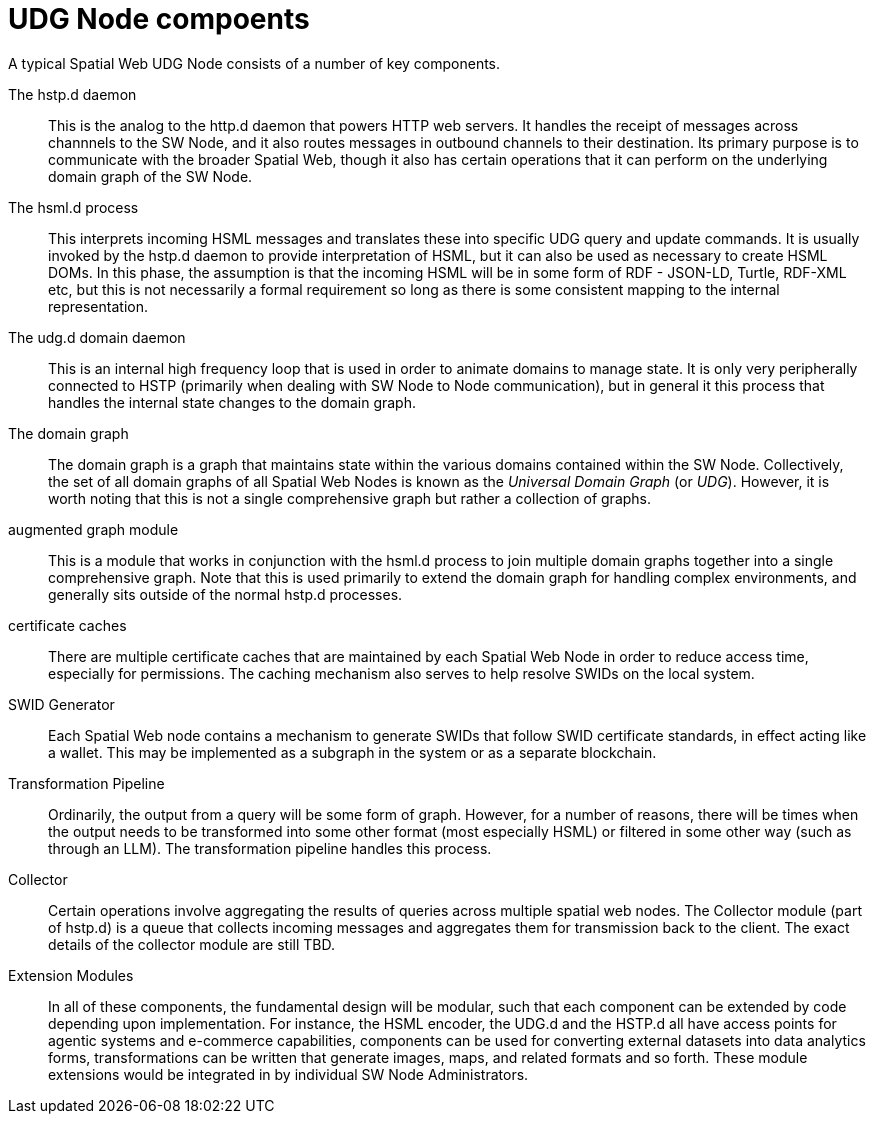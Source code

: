 = UDG Node compoents

A typical Spatial Web UDG Node consists of a number of key components.

The hstp.d daemon::
This is the analog to the http.d daemon that powers HTTP web servers. It handles
the receipt of messages across channnels to the SW Node, and it also routes
messages in outbound channels to their destination. Its primary purpose is to
communicate with the broader Spatial Web, though it also has certain operations
that it can perform on the underlying domain graph of the SW Node.

The hsml.d process::
This interprets incoming HSML messages and translates these into specific UDG
query and update commands. It is usually invoked by the hstp.d daemon to provide
interpretation of HSML, but it can also be used as necessary to create HSML
DOMs. In this phase, the assumption is that the incoming HSML will be in some
form of RDF - JSON-LD, Turtle, RDF-XML etc, but this is not necessarily a formal
requirement so long as there is some consistent mapping to the internal
representation.

The udg.d domain daemon::
This is an internal high frequency loop that is used in order to animate domains
to manage state. It is only very peripherally connected to HSTP (primarily when
dealing with SW Node to Node communication), but in general it this process that
handles the internal state changes to the domain graph.

The domain graph::
The domain graph is a graph that maintains state within the various domains
contained within the SW Node. Collectively, the set of all domain graphs of all
Spatial Web Nodes is known as the __Universal Domain Graph__ (or __UDG__).
However, it is worth noting that this is not a single comprehensive graph but
rather a collection of graphs.

augmented graph module::
This is a module that works in conjunction with the hsml.d process to join
multiple domain graphs together into a single comprehensive graph. Note that
this is used primarily to extend the domain graph for handling complex
environments, and generally sits outside of the normal hstp.d processes.

certificate caches::
There are multiple certificate caches that are maintained by each Spatial Web
Node in order to reduce access time, especially for permissions. The caching
mechanism also serves to help resolve SWIDs on the local system.

SWID Generator::
Each Spatial Web node contains a mechanism to generate SWIDs that follow SWID
certificate standards, in effect acting like a wallet. This may be implemented
as a subgraph in the system or as a separate blockchain.

Transformation Pipeline::
Ordinarily, the output from a query will be some form of graph. However, for a
number of reasons, there will be times when the output needs to be transformed
into some other format (most especially HSML) or filtered in some other way
(such as through an LLM). The transformation pipeline handles this process.

Collector::
Certain operations involve aggregating the results of queries across multiple
spatial web nodes. The Collector module (part of hstp.d) is a queue that
collects incoming messages and aggregates them for transmission back to the
client. The exact details of the collector module are still TBD.

Extension Modules::
In all of these components, the fundamental design will be modular, such that
each component can be extended by code depending upon implementation. For
instance, the HSML encoder, the UDG.d and the HSTP.d all have access points for
agentic systems and e-commerce capabilities, components can be used for
converting external datasets into data analytics forms, transformations can be
written that generate images, maps, and related formats and so forth. These
module extensions would be integrated in by individual SW Node Administrators.
